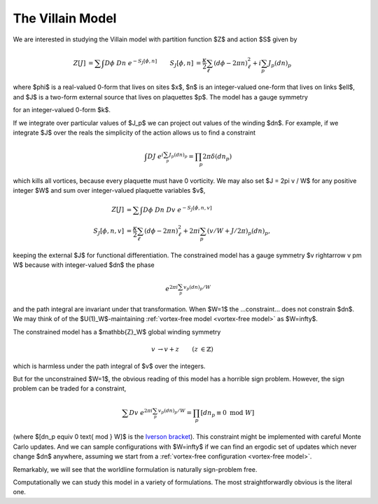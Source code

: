 .. _action:

*****************
The Villain Model
*****************

We are interested in studying the Villain model with partition function $Z$ and action $S$ given by

.. math::
   :name: villain model

   \begin{align}
   Z[J] &= \sum\hspace{-1.33em}\int D\phi\; Dn\; e^{-S_J[\phi, n]}
   &
   S_J[\phi, n] &= \frac{\kappa}{2} \sum_{\ell} (d\phi - 2\pi n)_\ell^2 + i \sum_p J_p (dn)_p
   \end{align}

where $\phi$ is a real-valued 0-form that lives on sites $x$, $n$ is an integer-valued one-form that lives on links $\ell$, and $J$ is a two-form external source that lives on plaquettes $p$.
The model has a gauge symmetry

.. math::
   :label: gauge symmetry

   \phi &\rightarrow\; \phi + 2\pi k
   \\
   n &\rightarrow\; n + dk

for an integer-valued 0-form $k$.

If we integrate over particular values of $J_p$ we can project out values of the winding $dn$.
For example, if we integrate $J$ over the reals the simplicity of the action allows us to find a constraint

.. math::
   :name: vortex-free model

   \begin{align}
        \int DJ\; e^{i \sum_p J_p (dn)_p} = \prod_p 2\pi \delta(dn_p)
   \end{align}

which kills all vortices, because every plaquette must have 0 vorticity.
We may also set $J = 2\pi v / W$ for any positive integer $W$ and sum over integer-valued plaquette variables $v$,

.. math::
   :name: constrained villain model

   \begin{align}
   Z[J] &= \sum\hspace{-1.33em}\int D\phi\; Dn\; Dv\; e^{-S_J[\phi, n, v]}
   \\
   S_J[\phi, n, v] &= \frac{\kappa}{2} \sum_{\ell} (d\phi - 2\pi n)_\ell^2 + 2\pi i \sum_p (v/W + J/2\pi)_p (dn)_p,
   \end{align}

keeping the external $J$ for functional differentiation.
The constrained model has a gauge symmetry $v \rightarrow v \pm W$ because with integer-valued $dn$ the phase

.. math::
    e^{2\pi i \sum_p v_p (dn)_p / W}

and the path integral are invariant under that transformation.  When $W=1$ the ...constraint... does not constrain $dn$.
We may think of of the $U(1)_W$-maintaining :ref:`vortex-free model <vortex-free model>` as $W=\infty$.

The constrained model has a $\mathbb{Z}_W$ global winding symmetry

.. math ::

    \begin{align}
        v &\rightarrow v + z
        &
        (z&\in\mathbb{Z})
    \end{align}

which is harmless under the path integral of $v$ over the integers.

But for the unconstrained $W=1$, the obvious reading of this model has a horrible sign problem.
However, the sign problem can be traded for a constraint,

.. math::
   :name: winding constraint

        \sum Dv\; e^{2\pi i \sum_p v_p (dn)_p / W}
        =
        \prod_p [dn_p \equiv 0 \text{ mod }W]

(where $[dn_p \equiv 0 \text{ mod } W]$ is the `Iverson bracket`_).
This constraint might be implemented with careful Monte Carlo updates.
And we can sample configurations with $W=\infty$ if we can find an ergodic set of updates which never change $dn$ anywhere, assuming we start from a :ref:`vortex-free configuration <vortex-free model>`.

Remarkably, we will see that the worldline formulation is naturally sign-problem free.

Computationally we can study this model in a variety of formulations.  The most straightforwardly obvious is the literal one.

.. autoclass :: supervillain.action.Villain
   :members:

.. _Iverson bracket: https://en.wikipedia.org/wiki/Iverson_bracket

